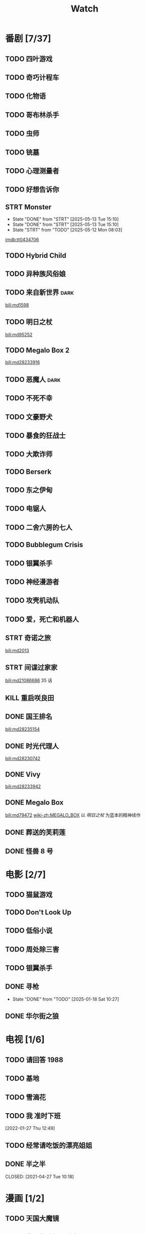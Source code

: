 #+TITLE: Watch
#+link: bili    https://www.bilibili.com/bangumi/media/%s
#+link: imdb    https://www.imdb.com/title/%s

* 番剧 [7/37]
** TODO 四叶游戏
** TODO 奇巧计程车
** TODO 化物语
** TODO 哥布林杀手
** TODO 虫师
** TODO 铳墓
** TODO 心理测量者
** TODO 好想告诉你
** STRT Monster
SCHEDULED: <2025-05-15 Thu .+1d>
:PROPERTIES:
:REPEAT:   3
:TRIGGER:  if self has-property?("REPEAT" "74") then self set-property!("REPEAT" inc) else self scheduled!(rm) todo!(DONE) endif
:LAST_REPEAT: [2025-05-13 Tue 15:10]
:END:
- State "DONE"       from "STRT"       [2025-05-13 Tue 15:10]
- State "DONE"       from "STRT"       [2025-05-13 Tue 15:10]
- State "STRT"       from "TODO"       [2025-05-12 Mon 08:03]
[[imdb:tt0434706]]
** TODO Hybrid Child
** TODO 异种族风俗娘
** TODO 来自新世界 :dark:
[[bili:md1598]]
** TODO 明日之杖
[[bili:md95252]]
** TODO Megalo Box 2
[[bili:md28233916]]
** TODO 恶魔人 :dark:
** TODO 不死不幸
** TODO 文豪野犬
** TODO 暴食的狂战士
** TODO 大欺诈师
** TODO Berserk
** TODO 东之伊甸
** TODO 电锯人
** TODO 二舍六房的七人

** TODO Bubblegum Crisis

** TODO 银翼杀手

** TODO 神经漫游者

** TODO 攻壳机动队

** TODO 爱，死亡和机器人
** STRT 奇诺之旅
[[bili:md2013]]
** STRT 间谍过家家
[[bili:md21086686]]
35 话
** KILL 重启咲良田
CLOSED: [2022-05-05 Thu 21:24] SCHEDULED: <2022-05-01 Sun>
** DONE 国王排名
[[bili:md28235154]]
** DONE 时光代理人
[[bili:md28230742]]
** DONE Vivy
[[bili:md28233942]]
** DONE Megalo Box
SCHEDULED: <2018-04-06 Fri>
[[bili:md79472]]
[[wiki-zh:MEGALO_BOX]]
以 [[明日之杖]] 为蓝本的精神续作
** DONE 葬送的芙莉莲
** DONE 怪兽 8 号
* 电影 [2/7]
** TODO 猫鼠游戏
** TODO Don't Look Up
** TODO 低俗小说
** TODO 周处除三害
** TODO 银翼杀手
** DONE 寻枪
CLOSED: [2025-01-18 Sat 10:27]
- State "DONE"       from "TODO"       [2025-01-18 Sat 10:27]
** DONE 华尔街之狼
* 电视 [1/6]
** TODO 请回答 1988
** TODO 基地
** TODO 雪滴花
** TODO 我 准时下班
[2022-01-27 Thu 12:49]
** TODO 经常请吃饭的漂亮姐姐
** DONE 半之半
SCHEDULED: <2021-04-04 Sun 02:23>
CLOSED: [2021-04-27 Tue 10:18]
* 漫画 [1/2]
** TODO 天国大魔镜
** DONE 亲爱的我包含杀意
